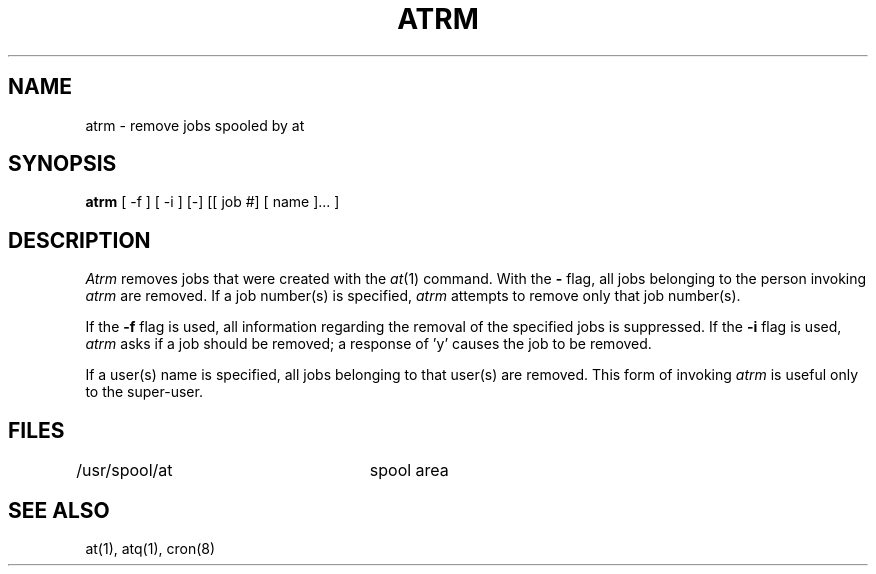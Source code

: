 .\" Copyright (c) 1985 Regents of the University of California.
.\" All rights reserved.  The Berkeley software License Agreement
.\" specifies the terms and conditions for redistribution.
.\"
.\"	@(#)atrm.1	6.2 (Berkeley) %G%
.\"
.TH ATRM 1 ""
.UC 6
.SH NAME
atrm \- remove jobs spooled by at
.SH SYNOPSIS
.B atrm
[ -f ] [ -i ] [-] [[ job #] [ name ]... ]
.SH DESCRIPTION
.I Atrm 
removes jobs that were created with the
.IR at (1)
command.
With the
.B \-
flag, all jobs belonging to the person invoking
.I atrm
are removed.
If a job number(s) is specified, 
.I atrm
attempts to remove only that job number(s).
.PP
If the 
.B \-f 
flag is used, all information regarding the 
removal of the specified jobs is suppressed.
If the
.B \-i
flag is used, 
.I atrm
asks if a job should be removed; a response of 'y' causes the job to be removed.
.PP
If a user(s) name is specified, all 
jobs belonging to that user(s) are removed.
This form of invoking 
.I atrm
is useful only to the super-user.
.SH FILES
/usr/spool/at		spool area
.SH "SEE ALSO"
at(1),
atq(1),
cron(8)
